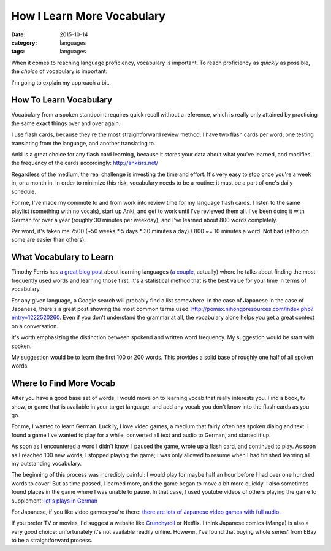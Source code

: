 How I Learn More Vocabulary
===========================
:date: 2015-10-14
:category: languages
:tags: languages

When it comes to reaching language proficiency, vocabulary is
important. To reach proficiency as `quickly` as possible, the `choice` of
vocabulary is important.

I'm going to explain my approach a bit.

-----------------------
How To Learn Vocabulary
-----------------------

Vocabulary from a spoken standpoint requires quick recall without a
reference, which is really only attained by practicing the same exact
things over and over again.

I use flash cards, because they're the most
straightforward review method. I have two flash cards per word, one
testing translating from the language, and another translating to.

Anki is a great choice for any flash card learning, because it stores
your data about what you've learned, and modifies the frequency of the
cards accordingly: http://ankisrs.net/

Regardless of the medium, the real challenge is investing the time and
effort. It's very easy to stop once you're a week in, or a month
in. In order to minimize this risk, vocabulary needs to be a routine:
it must be a part of one's daily schedule.

For me, I've made my commute to and from work into review time for my
language flash cards. I listen to the same playlist (something with no
vocals), start up Anki, and get to work until I've reviewed them
all. I've been doing it with German for over a year (roughly 30
minutes per weekday), and I've learned about 800 words completely.

Per word, it's taken me 7500 (~50 weeks * 5 days * 30 minutes a day) /
800 ~= 10 minutes a word. Not bad (although some are easier than
others).

------------------------
What Vocabulary to Learn
------------------------

Timothy Ferris has `a great blog post
<http://fourhourworkweek.com/2009/01/20/learning-language/>`_ about
learning languages (`a couple
<http://fourhourworkweek.com/2014/03/21/how-to-learn-a-foreign-language-2/>`_,
actually) where he talks about finding the most frequently used words
and learning those first. It's a statistical method that is the best value for
your time in terms of vocabulary.

For any given language, a Google search will probably find a list
somewhere. In the case of Japanese In the case of Japanese, there's a
great post showing the most common terms used:
http://pomax.nihongoresources.com/index.php?entry=1222520260. Even if
you don't understand the grammar at all, the vocabulary alone helps
you get a great context on a conversation.

It's worth emphasizing the distinction between spokend and written
word frequency. My suggestion would be start with spoken.

My suggestion would be to learn the first 100 or 200 words. This
provides a solid base of roughly one half of all spoken words.

------------------------
Where to Find More Vocab
------------------------

After you have a good base set of words, I would move on to learning
vocab that really interests you. Find a book, tv show, or game that is
available in your target language, and add any vocab you don't know
into the flash cards as you go.

For me, I wanted to learn German.  Luckily, I love video games, a
medium that fairly often has spoken dialog and text. I found a game
I've wanted to play for a while, converted all text and audio to
German, and started it up.

As soon as I encountered a word I didn't know, I paused the game,
wrote up a flash card, and continued to play.  As soon as I reached
100 new words, I stopped playing the game; I was only allowed to
resume when I had finished learning all my outstanding vocabulary.

The beginning of this process was incredibly painful: I would play for
maybe half an hour before I had over one hundred words to cover! But
as time passed, I learned more, and the game began to move a bit more
quickly. I also sometimes found places in the game where I was unable
to pause. In that case, I used youtube videos of others playing the
game to supplement: `let's plays in German
<https://www.youtube.com/results?search_query=let%27s+play+deutsch>`_

For Japanese, if you like video games you're there: `there are lots <http://store.steampowered.com/search/?snr=1_4_4__12&term=#sort_by=_ASC&supportedlang=japanese&page=1>`_ `of
Japanese <http://store.steampowered.com/app/292120/?snr=1_7_15__13>`_
`video games with full audio. <http://store.steampowered.com/app/8870/?snr=1_7_7_230_150_3>`_

If you prefer TV or movies, I'd suggest a website like `Crunchyroll
<http://www.crunchyroll.com/videos/drama>`_ or Netflix. I think
Japanese comics (Manga) is also a very good choice: unfortunately it's
not available readily online. However, I've found that buying whole
series' from EBay to be a straightforward process.
